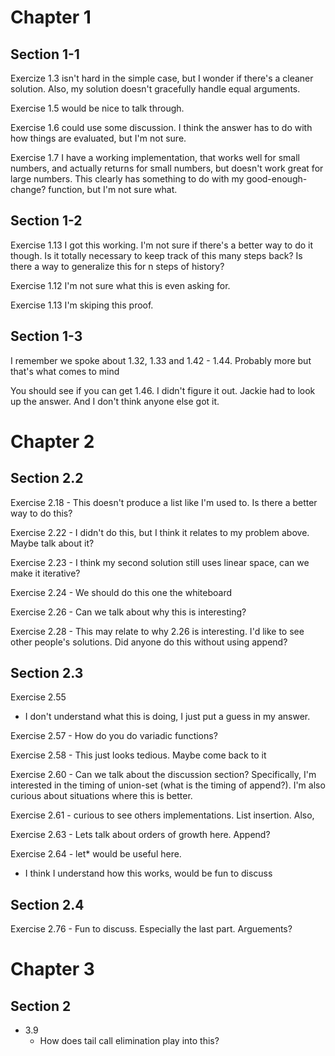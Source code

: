 * Chapter 1
** Section 1-1

Exercize 1.3 isn't hard in the simple case, but I wonder if there's a
cleaner solution. Also, my solution doesn't gracefully handle equal
arguments.


Exercise 1.5 would be nice to talk through.

Exercise 1.6 could use some discussion. I think the answer has to do
with how things are evaluated, but I'm not sure.

Exercise 1.7 I have a working implementation, that works well for
small numbers, and actually returns for small numbers, but doesn't
work great for large numbers. This clearly has something to do with my
good-enough-change? function, but I'm not sure what.

** Section 1-2

Exercise 1.13 I got this working. I'm not sure if there's a better way
to do it though. Is it totally necessary to keep track of this many
steps back? Is there a way to generalize this for n steps of history?

Exercise 1.12 I'm not sure what this is even asking for.

Exercise 1.13 I'm skiping this proof.

** Section 1-3

I remember we spoke about 1.32, 1.33 and 1.42 - 1.44. Probably more
but that's what comes to mind

You should see if you can get 1.46. I didn't figure it out. Jackie had
to look up the answer. And I don't think anyone else got it.
* Chapter 2
** Section 2.2
Exercise 2.18 - This doesn't produce a list like I'm used to. Is there
a better way to do this?

Exercise 2.22 - I didn't do this, but I think it relates to my problem
above. Maybe talk about it?

Exercise 2.23 - I think my second solution still uses linear space,
can we make it iterative?

Exercise 2.24 - We should do this one the whiteboard

Exercise 2.26 - Can we talk about why this is interesting?

Exercise 2.28 - This may relate to why 2.26 is interesting. I'd like
to see other people's solutions. Did anyone do this without using append?
** Section 2.3

Exercise 2.55
  - I don't understand what this is doing, I just put a guess in my answer.

Exercise 2.57 - How do you do variadic functions?

Exercise 2.58 - This just looks tedious. Maybe come back to it

Exercise 2.60 - Can we talk about the discussion section?
Specifically, I'm interested in the timing of union-set (what is the
timing of append?). I'm also curious about situations where this is better.

Exercise 2.61 - curious to see others implementations. List insertion. Also,

Exercise 2.63 - Lets talk about orders of growth here. Append?

Exercise 2.64 - let* would be useful here.
              - I think I understand how this works, would be fun to discuss

** Section 2.4

Exercise 2.76 - Fun to discuss. Especially the last part. Arguements?
* Chapter 3
** Section 2
  - 3.9
    - How does tail call elimination play into this?
